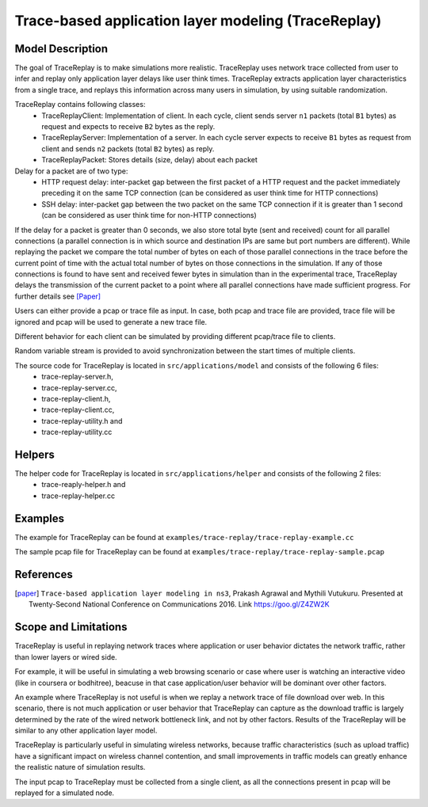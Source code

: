 Trace-based application layer modeling (TraceReplay)
----------------------------------------------------

Model Description
*****************

The goal of TraceReplay is to make simulations more realistic. TraceReplay uses network trace collected
from user to infer and replay only application layer delays like user think times. TraceReplay extracts
application layer characteristics from a single trace, and replays this information across many users in
simulation, by using suitable randomization.

TraceReplay contains following classes:
 - TraceReplayClient: Implementation of client. In each cycle, client sends server ``n1`` packets (total ``B1`` bytes) as request and expects to receive ``B2`` bytes as the reply.
 - TraceReplayServer: Implementation of a server. In each cycle server expects to receive ``B1`` bytes as request from client and sends ``n2`` packets (total ``B2`` bytes) as reply.
 - TraceReplayPacket: Stores details (size, delay) about each packet

Delay for a packet are of two type:
 - HTTP request delay: inter-packet gap between the first packet of a HTTP request and the packet immediately preceding it on the same TCP connection (can be considered as user think time for HTTP connections)
 - SSH delay: inter-packet gap between the two packet on the same TCP connection if it is greater than 1 second (can be considered as user think time for non-HTTP connections)

If the delay for a packet is greater than 0 seconds, we also store total byte (sent and received) count for
all parallel connections (a parallel connection is in which source and destination IPs are
same but port numbers are different). While replaying the packet we compare the total number
of bytes on each of those parallel connections in the trace before the current
point of time with the actual total number of bytes on those connections in the simulation.
If any of those connections is found to have sent and received fewer bytes in simulation than in the
experimental trace, TraceReplay delays the transmission of the current packet to a point
where all parallel connections have made sufficient progress. For further details see [Paper]_

Users can either provide a pcap or trace file as input. In case, both pcap and trace file are provided, trace file will be ignored and pcap will be used to generate a new trace file.

Different behavior for each client can be simulated by providing different pcap/trace file to clients.

Random variable stream is provided to avoid synchronization between the start times of multiple clients.

The source code for TraceReplay is located in ``src/applications/model`` and consists of the following 6 files:
 - trace-replay-server.h,
 - trace-replay-server.cc,
 - trace-replay-client.h,
 - trace-replay-client.cc,
 - trace-replay-utility.h and
 - trace-replay-utility.cc

Helpers
*******
The helper code for TraceReplay is located in ``src/applications/helper`` and consists of the following 2 files:
 - trace-reaply-helper.h and 
 - trace-replay-helper.cc


Examples
********
The example for TraceReplay can be found at ``examples/trace-replay/trace-replay-example.cc``

The sample pcap file for TraceReplay can be found at ``examples/trace-replay/trace-replay-sample.pcap``

References
**********
.. [paper] ``Trace-based application layer modeling in ns3``, Prakash Agrawal and Mythili Vutukuru. Presented at Twenty-Second National Conference on Communications 2016. Link https://goo.gl/Z4ZW2K

Scope and Limitations
*********************
TraceReplay is useful in replaying network traces where application or user behavior dictates
the network traffic, rather than lower layers or wired side.

For example, it will be useful in simulating a web browsing scenario or case where user is
watching an interactive video (like in coursera or bodhitree),
beacuse in that case application/user behavior will be dominant over other factors.

An example where TraceReplay is not useful is when we replay a network trace of file download over web.
In this scenario, there is not much application or user behavior that TraceReplay can capture as the
download traffic is largely determined by the rate of the wired network bottleneck link,
and not by other factors. Results of the TraceReplay will be similar to any other application layer model.

TraceReplay is particularly useful in simulating wireless networks, because traffic characteristics (such as upload traffic)
have a significant impact on wireless channel contention, and small improvements in traffic models
can greatly enhance the realistic nature of simulation results.

The input pcap to TraceReplay must be collected from a single client, as all the connections
present in pcap will be replayed for a simulated node.